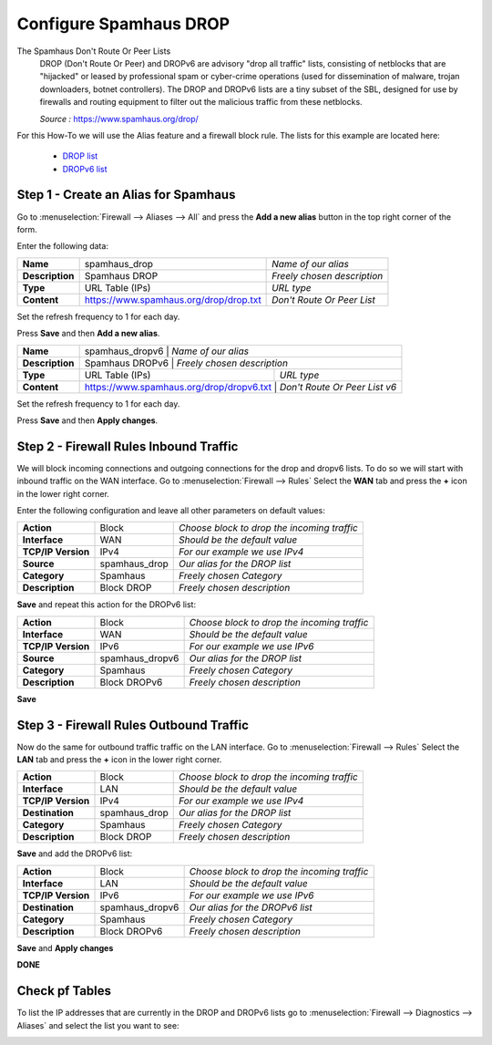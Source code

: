 ==========================
Configure Spamhaus DROP
==========================
The Spamhaus Don't Route Or Peer Lists
  DROP (Don't Route Or Peer) and DROPv6 are advisory "drop all traffic" lists,
  consisting of netblocks that are "hijacked" or leased by professional spam or
  cyber-crime operations (used for dissemination of malware, trojan downloaders,
  botnet controllers). The DROP and DROPv6 lists are a tiny subset of the SBL,
  designed for use by firewalls and routing equipment to filter out the malicious
  traffic from these netblocks.

  *Source :* https://www.spamhaus.org/drop/

For this How-To we will use the Alias feature and a firewall block rule.
The lists for this example are located here:

 * `DROP list <https://www.spamhaus.org/drop/drop.txt>`__
 * `DROPv6 list <https://www.spamhaus.org/drop/dropv6.txt>`__


-------------------------------------
Step 1 - Create an Alias for Spamhaus
-------------------------------------
Go to :menuselection:`Firewall --> Aliases --> All` and press the **Add a new alias** button in the
top right corner of the form.

Enter the following data:

+-----------------+-----------------------------------------+-----------------------------+
| **Name**        | spamhaus_drop                           | *Name of our alias*         |
+-----------------+-----------------------------------------+-----------------------------+
| **Description** | Spamhaus DROP                           | *Freely chosen description* |
+-----------------+-----------------------------------------+-----------------------------+
| **Type**        | URL Table (IPs)                         | *URL type*                  |
+-----------------+-----------------------------------------+-----------------------------+
| **Content**     | https://www.spamhaus.org/drop/drop.txt  | *Don't Route Or Peer List*  |
+-----------------+-----------------------------------------+-----------------------------+

Set the refresh frequency to 1 for each day.

Press **Save** and then **Add a new alias**.

+-----------------+-----------------------------------------+-------------------------------------+
| **Name**        | spamhaus_dropv6                          |  *Name of our alias*               |
+-----------------+-----------------------------------------+-------------------------------------+
| **Description** | Spamhaus DROPv6                          | *Freely chosen description*        |
+-----------------+-----------------------------------------+-------------------------------------+
| **Type**        | URL Table (IPs)                         | *URL type*                          |
+-----------------+-----------------------------------------+-------------------------------------+
| **Content**     | https://www.spamhaus.org/drop/dropv6.txt | *Don't Route Or Peer List v6*      |
+-----------------+-----------------------------------------+-------------------------------------+

Set the refresh frequency to 1 for each day.

Press **Save** and then **Apply changes**.

.. image:: images/spamhaus_drop_dropv6.png
    :width: 100%

---------------------------------------
Step 2 - Firewall Rules Inbound Traffic
---------------------------------------
We will block incoming connections and outgoing connections for the drop and dropv6 lists.
To do so we will start with inbound traffic on the WAN interface.
Go to :menuselection:`Firewall --> Rules` Select the **WAN** tab and press the **+** icon in the
lower right corner.


Enter the following configuration and leave all other parameters on default values:

=================== ============== =============================================
 **Action**          Block          *Choose block to drop the incoming traffic*
 **Interface**       WAN            *Should be the default value*
 **TCP/IP Version**  IPv4           *For our example we use IPv4*
 **Source**          spamhaus_drop  *Our alias for the DROP list*
 **Category**        Spamhaus       *Freely chosen Category*
 **Description**     Block DROP     *Freely chosen description*
=================== ============== =============================================

**Save** and repeat this action for the DROPv6 list:

=================== ================ =============================================
 **Action**          Block            *Choose block to drop the incoming traffic*
 **Interface**       WAN              *Should be the default value*
 **TCP/IP Version**  IPv6             *For our example we use IPv6*
 **Source**          spamhaus_dropv6  *Our alias for the DROP list*
 **Category**        Spamhaus         *Freely chosen Category*
 **Description**     Block DROPv6     *Freely chosen description*
=================== ================ =============================================

.. image:: images/spamhaus_wan_rules.png
    :width: 100%


**Save**

----------------------------------------
Step 3 - Firewall Rules Outbound Traffic
----------------------------------------

Now do the same for outbound traffic traffic on the LAN interface.
Go to :menuselection:`Firewall --> Rules` Select the **LAN** tab and press the **+** icon in the
lower right corner.

=================== ============== =============================================
 **Action**          Block          *Choose block to drop the incoming traffic*
 **Interface**       LAN            *Should be the default value*
 **TCP/IP Version**  IPv4           *For our example we use IPv4*
 **Destination**     spamhaus_drop  *Our alias for the DROP list*
 **Category**        Spamhaus       *Freely chosen Category*
 **Description**     Block DROP     *Freely chosen description*
=================== ============== =============================================

**Save** and add the DROPv6 list:

=================== ================ =============================================
 **Action**          Block            *Choose block to drop the incoming traffic*
 **Interface**       LAN              *Should be the default value*
 **TCP/IP Version**  IPv6             *For our example we use IPv6*
 **Destination**     spamhaus_dropv6  *Our alias for the DROPv6 list*
 **Category**        Spamhaus         *Freely chosen Category*
 **Description**     Block DROPv6     *Freely chosen description*
=================== ================ =============================================

**Save** and **Apply changes**

.. image:: images/spamhaus_lan.png
    :width: 100%

**DONE**

---------------
Check pf Tables
---------------
To list the IP addresses that are currently in the DROP and DROPv6 lists go to
:menuselection:`Firewall --> Diagnostics --> Aliases` and select the list you want to see:

.. image:: images/spamhaus_pftable.png
    :width: 100%
